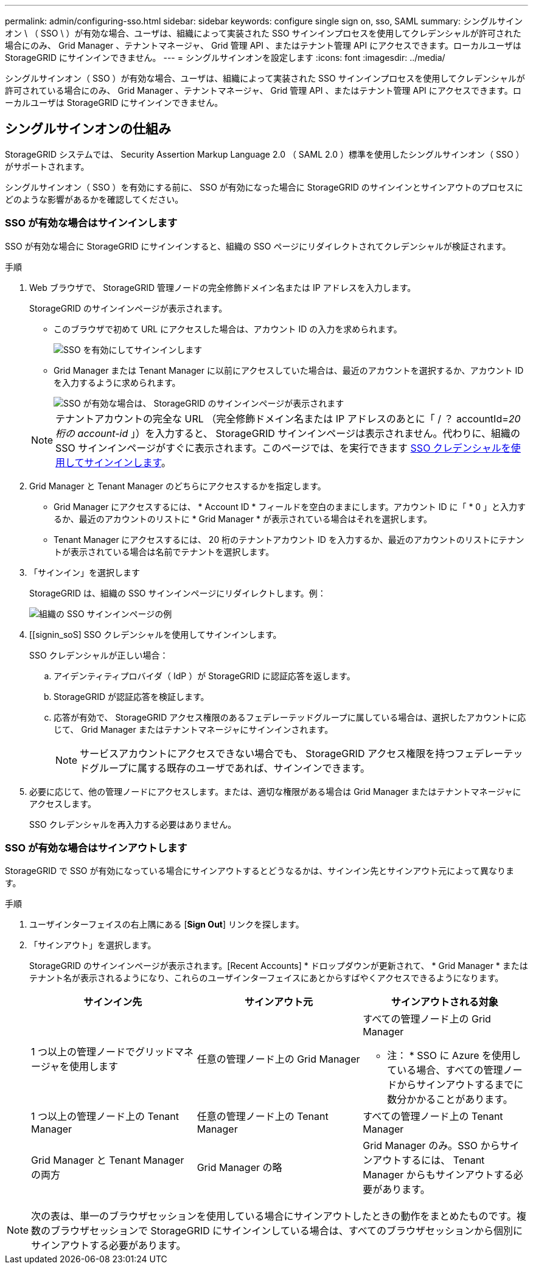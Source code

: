 ---
permalink: admin/configuring-sso.html 
sidebar: sidebar 
keywords: configure single sign on, sso, SAML 
summary: シングルサインオン \ （ SSO \ ）が有効な場合、ユーザは、組織によって実装された SSO サインインプロセスを使用してクレデンシャルが許可された場合にのみ、 Grid Manager 、テナントマネージャ、 Grid 管理 API 、またはテナント管理 API にアクセスできます。ローカルユーザは StorageGRID にサインインできません。 
---
= シングルサインオンを設定します
:icons: font
:imagesdir: ../media/


[role="lead"]
シングルサインオン（ SSO ）が有効な場合、ユーザは、組織によって実装された SSO サインインプロセスを使用してクレデンシャルが許可されている場合にのみ、 Grid Manager 、テナントマネージャ、 Grid 管理 API 、またはテナント管理 API にアクセスできます。ローカルユーザは StorageGRID にサインインできません。



== シングルサインオンの仕組み

StorageGRID システムでは、 Security Assertion Markup Language 2.0 （ SAML 2.0 ）標準を使用したシングルサインオン（ SSO ）がサポートされます。

シングルサインオン（ SSO ）を有効にする前に、 SSO が有効になった場合に StorageGRID のサインインとサインアウトのプロセスにどのような影響があるかを確認してください。



=== SSO が有効な場合はサインインします

SSO が有効な場合に StorageGRID にサインインすると、組織の SSO ページにリダイレクトされてクレデンシャルが検証されます。

.手順
. Web ブラウザで、 StorageGRID 管理ノードの完全修飾ドメイン名または IP アドレスを入力します。
+
StorageGRID のサインインページが表示されます。

+
** このブラウザで初めて URL にアクセスした場合は、アカウント ID の入力を求められます。
+
image::../media/sso_sign_in_first_time.gif[SSO を有効にしてサインインします]

** Grid Manager または Tenant Manager に以前にアクセスしていた場合は、最近のアカウントを選択するか、アカウント ID を入力するように求められます。
+
image::../media/sign_in_sso.gif[SSO が有効な場合は、 StorageGRID のサインインページが表示されます]



+

NOTE: テナントアカウントの完全な URL （完全修飾ドメイン名または IP アドレスのあとに「 / ？ accountId=_20 桁の account-id_ 」）を入力すると、 StorageGRID サインインページは表示されません。代わりに、組織の SSO サインインページがすぐに表示されます。このページでは、を実行できます <<signin_sso,SSO クレデンシャルを使用してサインインします>>。

. Grid Manager と Tenant Manager のどちらにアクセスするかを指定します。
+
** Grid Manager にアクセスするには、 * Account ID * フィールドを空白のままにします。アカウント ID に「 * 0 」と入力するか、最近のアカウントのリストに * Grid Manager * が表示されている場合はそれを選択します。
** Tenant Manager にアクセスするには、 20 桁のテナントアカウント ID を入力するか、最近のアカウントのリストにテナントが表示されている場合は名前でテナントを選択します。


. 「サインイン」を選択します
+
StorageGRID は、組織の SSO サインインページにリダイレクトします。例：

+
image::../media/sso_organization_page.gif[組織の SSO サインインページの例]

. [[signin_soS] SSO クレデンシャルを使用してサインインします。
+
SSO クレデンシャルが正しい場合：

+
.. アイデンティティプロバイダ（ IdP ）が StorageGRID に認証応答を返します。
.. StorageGRID が認証応答を検証します。
.. 応答が有効で、 StorageGRID アクセス権限のあるフェデレーテッドグループに属している場合は、選択したアカウントに応じて、 Grid Manager またはテナントマネージャにサインインされます。
+

NOTE: サービスアカウントにアクセスできない場合でも、 StorageGRID アクセス権限を持つフェデレーテッドグループに属する既存のユーザであれば、サインインできます。



. 必要に応じて、他の管理ノードにアクセスします。または、適切な権限がある場合は Grid Manager またはテナントマネージャにアクセスします。
+
SSO クレデンシャルを再入力する必要はありません。





=== SSO が有効な場合はサインアウトします

StorageGRID で SSO が有効になっている場合にサインアウトするとどうなるかは、サインイン先とサインアウト元によって異なります。

.手順
. ユーザインターフェイスの右上隅にある [*Sign Out*] リンクを探します。
. 「サインアウト」を選択します。
+
StorageGRID のサインインページが表示されます。[Recent Accounts] * ドロップダウンが更新されて、 * Grid Manager * またはテナント名が表示されるようになり、これらのユーザインターフェイスにあとからすばやくアクセスできるようになります。

+
[cols="1a,1a,1a"]
|===
| サインイン先 | サインアウト元 | サインアウトされる対象 


 a| 
1 つ以上の管理ノードでグリッドマネージャを使用します
 a| 
任意の管理ノード上の Grid Manager
 a| 
すべての管理ノード上の Grid Manager

* 注： * SSO に Azure を使用している場合、すべての管理ノードからサインアウトするまでに数分かかることがあります。



 a| 
1 つ以上の管理ノード上の Tenant Manager
 a| 
任意の管理ノード上の Tenant Manager
 a| 
すべての管理ノード上の Tenant Manager



 a| 
Grid Manager と Tenant Manager の両方
 a| 
Grid Manager の略
 a| 
Grid Manager のみ。SSO からサインアウトするには、 Tenant Manager からもサインアウトする必要があります。



 a| 
Tenant Manager の略
 a| 
Tenant Manager のみ。SSO からサインアウトするには、 Grid Manager からもサインアウトする必要があります。

|===



NOTE: 次の表は、単一のブラウザセッションを使用している場合にサインアウトしたときの動作をまとめたものです。複数のブラウザセッションで StorageGRID にサインインしている場合は、すべてのブラウザセッションから個別にサインアウトする必要があります。
